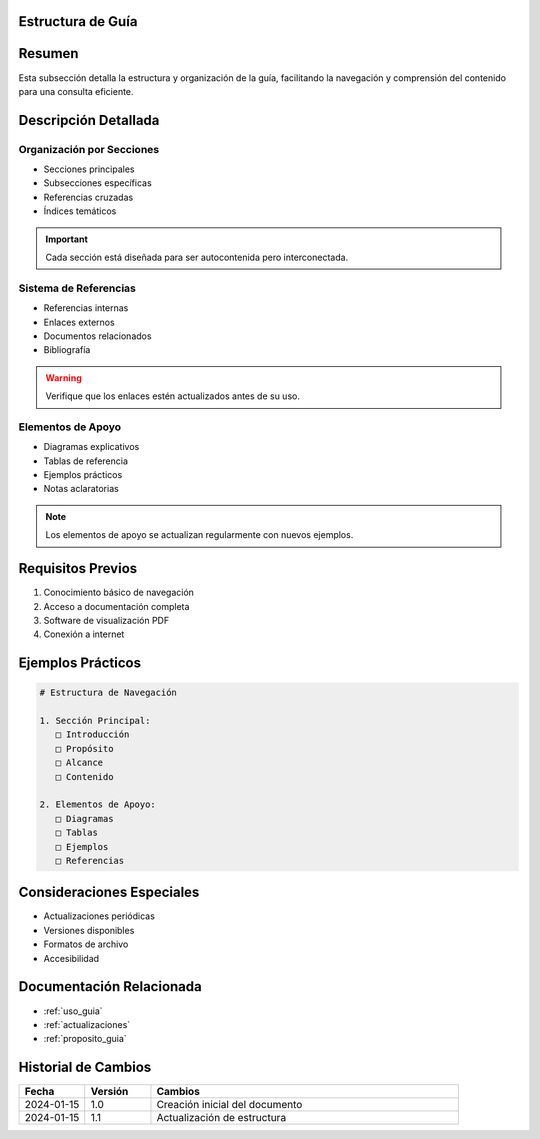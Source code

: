 .. _estructura_guia_detalle:


Estructura de Guía
==================

.. meta::
   :description: Estructura y organización de la guía de exportación de ácido sulfúrico
   :keywords: estructura, organización, secciones, contenido, navegación

Resumen
=======

Esta subsección detalla la estructura y organización de la guía, facilitando la navegación y comprensión del contenido para una consulta eficiente.

Descripción Detallada
=====================

Organización por Secciones
--------------------------

* Secciones principales
* Subsecciones específicas
* Referencias cruzadas
* Índices temáticos

.. important::
   Cada sección está diseñada para ser autocontenida pero interconectada.

Sistema de Referencias
----------------------

* Referencias internas
* Enlaces externos
* Documentos relacionados
* Bibliografía

.. warning::
   Verifique que los enlaces estén actualizados antes de su uso.

Elementos de Apoyo
------------------

* Diagramas explicativos
* Tablas de referencia
* Ejemplos prácticos
* Notas aclaratorias

.. note::
   Los elementos de apoyo se actualizan regularmente con nuevos ejemplos.

Requisitos Previos
==================

1. Conocimiento básico de navegación
2. Acceso a documentación completa
3. Software de visualización PDF
4. Conexión a internet

Ejemplos Prácticos
==================

.. code-block:: text

   # Estructura de Navegación

   1. Sección Principal:
      □ Introducción
      □ Propósito
      □ Alcance
      □ Contenido

   2. Elementos de Apoyo:
      □ Diagramas
      □ Tablas
      □ Ejemplos
      □ Referencias

Consideraciones Especiales
==========================

* Actualizaciones periódicas
* Versiones disponibles
* Formatos de archivo
* Accesibilidad

Documentación Relacionada
=========================

* :ref:`uso_guia`
* :ref:`actualizaciones`
* :ref:`proposito_guia`

Historial de Cambios
====================

.. list-table::
   :header-rows: 1
   :widths: 15 15 70

   * - Fecha
     - Versión
     - Cambios
   * - 2024-01-15
     - 1.0
     - Creación inicial del documento
   * - 2024-01-15
     - 1.1
     - Actualización de estructura